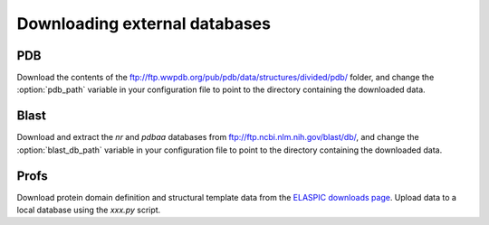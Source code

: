.. _download_data:

Downloading external databases
==============================

PDB
---

Download the contents of the ftp://ftp.wwpdb.org/pub/pdb/data/structures/divided/pdb/ folder,
and change the :option:`pdb_path` variable in your configuration file to point to the directory
containing the downloaded data.


Blast
-----

Download and extract the `nr` and `pdbaa` databases from ftp://ftp.ncbi.nlm.nih.gov/blast/db/, 
and change the :option:`blast_db_path` variable in your configuration file to point to the directory
containing the downloaded data.


Profs
-----

Download protein domain definition and structural template data from the `ELASPIC downloads page`_.
Upload data to a local database using the `xxx.py` script.


.. _ELASPIC downloads page: http://elaspic.kimlab.org/static/download/elaspic/
